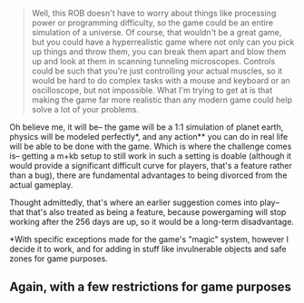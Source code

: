 :PROPERTIES:
:Author: GaBeRockKing
:Score: 2
:DateUnix: 1510271525.0
:DateShort: 2017-Nov-10
:END:

#+begin_quote
  Well, this ROB doesn't have to worry about things like processing power or programming difficulty, so the game could be an entire simulation of a universe. Of course, that wouldn't be a great game, but you could have a hyperrealistic game where not only can you pick up things and throw them, you can break them apart and blow them up and look at them in scanning tunneling microscopes. Controls could be such that you're just controlling your actual muscles, so it would be hard to do complex tasks with a mouse and keyboard or an oscilloscope, but not impossible. What I'm trying to get at is that making the game far more realistic than any modern game could help solve a lot of your problems.
#+end_quote

Oh believe me, it will be-- the game will be a 1:1 simulation of planet earth, physics will be modeled perfectly*, and any action** you can do in real life will be able to be done with the game. Which is where the challenge comes is-- getting a m+kb setup to still work in such a setting is doable (although it would provide a significant difficult curve for players, that's a feature rather than a bug), there are fundamental advantages to being divorced from the actual gameplay.

Thought admittedly, that's where an earlier suggestion comes into play-- that that's also treated as being a feature, because powergaming will stop working after the 256 days are up, so it would be a long-term disadvantage.

*With specific exceptions made for the game's "magic" system, however I decide it to work, and for adding in stuff like invulnerable objects and safe zones for game purposes.

** Again, with a few restrictions for game purposes